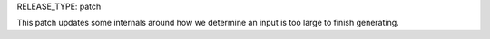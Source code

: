 RELEASE_TYPE: patch

This patch updates some internals around how we determine an input is too large to finish generating.
